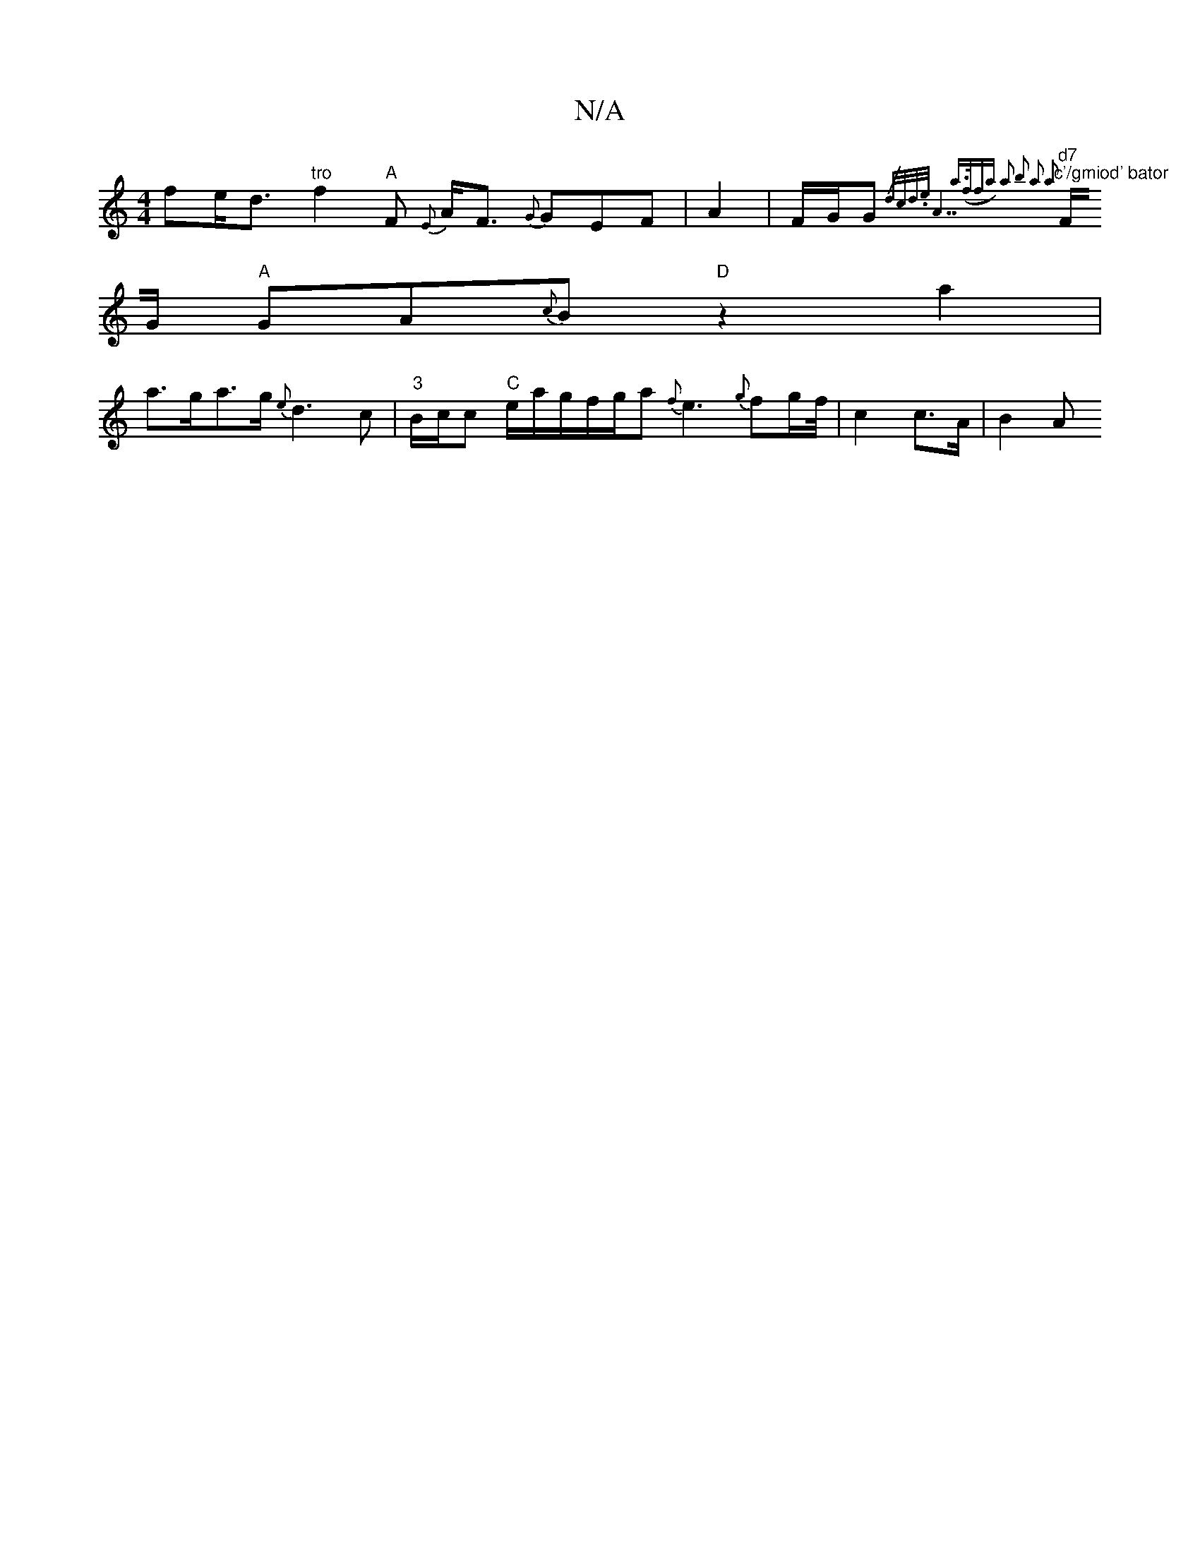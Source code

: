 X:1
T:N/A
M:4/4
R:N/A
K:Cmajor
f}e<d"tro"f2"A"F {E}A<F {G}GEF | A2 |F/G/G {/d/c/d/)>.e"A7"a>(ffa) a2 | b2 a2 a2 [
"d7""c'/gmiod' bator " F/G/ "A"GA{c}B "D" z2a2 |
a>ga>g {e}d3 c-|"3"B/c/c "C"e1/a/g/f/g/a{f}e3{g}f2/2g/2f/4|c2c>A|B2A